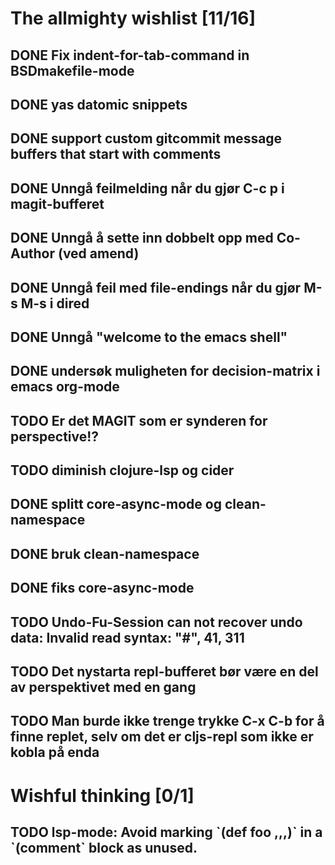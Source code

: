 * The allmighty wishlist [11/16]
** DONE Fix indent-for-tab-command in BSDmakefile-mode
** DONE yas datomic snippets
** DONE support custom gitcommit message buffers that start with comments
** DONE Unngå feilmelding når du gjør C-c p i magit-bufferet
** DONE Unngå å sette inn dobbelt opp med Co-Author (ved amend)
** DONE Unngå feil med file-endings når du gjør M-s M-s i dired
** DONE Unngå "welcome to the emacs shell"
** DONE undersøk muligheten for decision-matrix i emacs org-mode
** TODO Er det MAGIT som er synderen for perspective!?
** TODO diminish clojure-lsp og cider
** DONE splitt core-async-mode og clean-namespace
** DONE bruk clean-namespace
** DONE fiks core-async-mode
** TODO Undo-Fu-Session can not recover undo data: Invalid read syntax: "#", 41, 311
** TODO Det nystarta repl-bufferet bør være en del av perspektivet med en gang
** TODO Man burde ikke trenge trykke C-x C-b for å finne replet, selv om det er cljs-repl som ikke er kobla på enda
* Wishful thinking [0/1]
** TODO lsp-mode: Avoid marking `(def foo ,,,)` in a `(comment` block as unused.
